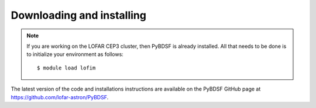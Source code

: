 .. _installing:

**************************
Downloading and installing
**************************
.. note::

    If you are working on the LOFAR CEP3 cluster, then PyBDSF is already installed. All that needs to be done is to initialize your environment as follows::

        $ module load lofim

The latest version of the code and installations instructions are available on the PyBDSF GitHub page at https://github.com/lofar-astron/PyBDSF.
